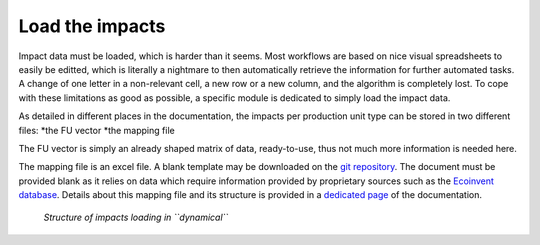 Load the impacts
================

Impact data must be loaded, which is harder than it seems. Most workflows are based on nice visual spreadsheets to easily be editted, which is literally a nightmare to then automatically retrieve the information for further automated tasks. A change of one letter in a non-relevant cell, a new row or a new column, and the algorithm is completely lost. To cope with these limitations as good as possible, a specific module is dedicated to simply load the impact data.

As detailed in different places in the documentation, the impacts per production unit type can be stored in two different files:
*the FU vector
*the mapping file

The FU vector is simply an already shaped matrix of data, ready-to-use, thus not much more information is needed here.

The mapping file is an excel file. A blank template may be downloaded on the `git repository <https://gitlab.com/fledee/ecodyn/-/raw/main/examples/mapping_template.xlsx?inline=false>`_. The document must be provided blank as it relies on data which require information provided by proprietary sources such as the `Ecoinvent database <https://ecoinvent.org/>`_. Details about this mapping file and its structure is provided in a `dedicated page <https://dynamical.readthedocs.io/en/latest/supplementary/mapping_usage.html>`_ of the documentation.

.. figure:: images/load_impacts.png
    :alt: Load impacts
    
    *Structure of impacts loading in ``dynamical``*